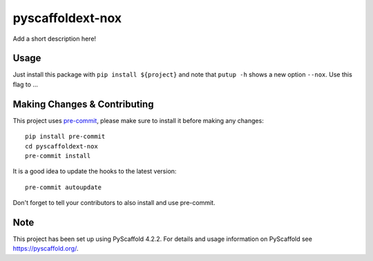 =================
pyscaffoldext-nox
=================


Add a short description here!


Usage
=====

Just install this package with ``pip install ${project}`` and note that ``putup -h`` shows a new option ``--nox``. Use this flag to ...


.. _pyscaffold-notes:

Making Changes & Contributing
=============================

This project uses `pre-commit`_, please make sure to install it before making any
changes::

    pip install pre-commit
    cd pyscaffoldext-nox
    pre-commit install

It is a good idea to update the hooks to the latest version::

    pre-commit autoupdate

Don't forget to tell your contributors to also install and use pre-commit.

.. _pre-commit: https://pre-commit.com/

Note
====

This project has been set up using PyScaffold 4.2.2. For details and usage
information on PyScaffold see https://pyscaffold.org/.
